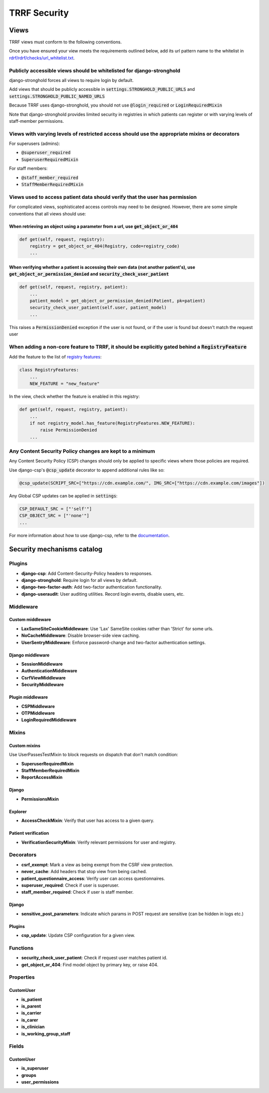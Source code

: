 TRRF Security
#############

Views
*****

TRRF views must conform to the following conventions.

Once you have ensured your view meets the requirements outlined below, add its url pattern name to the whitelist in `rdrf/rdrf/checks/url_whitelist.txt <rdrf/rdrf/checks/url_whitelist.txt>`_.

Publicly accessible views should be whitelisted for django-stronghold
=====================================================================
django-stronghold forces all views to require login by default.

Add views that should be publicly accessible in :code:`settings.STRONGHOLD_PUBLIC_URLS` and :code:`settings.STRONGHOLD_PUBLIC_NAMED_URLS`

Because TRRF uses django-stronghold, you should not use :code:`@login_required` or :code:`LoginRequiredMixin`

Note that django-stronghold provides limited security in registries in which patients can register or with varying levels of staff-member permissions.


Views with varying levels of restricted access should use the appropriate mixins or decorators
==============================================================================================

For superusers (admins):

- :code:`@superuser_required`
- :code:`SuperuserRequiredMixin`

For staff members:

- :code:`@staff_member_required`
- :code:`StaffMemberRequiredMixin`

Views used to access patient data should verify that the user has permission
=============================================================================

For complicated views, sophisticated access controls may need to be designed.
However, there are some simple conventions that all views should use:

When retrieving an object using a parameter from a url, use :code:`get_object_or_404`
--------------------------------------------------------------------------------------

.. code-block:: python

    def get(self, request, registry):
        registry = get_object_or_404(Registry, code=registry_code)
        ...

When verifying whether a patient is accessing their own data (not another patient's), use :code:`get_object_or_permission_denied` and :code:`security_check_user_patient`
--------------------------------------------------------------------------------------------------------------------------------------------------------------------------

.. code-block:: python

    def get(self, request, registry, patient):
        ...
        patient_model = get_object_or_permission_denied(Patient, pk=patient)
        security_check_user_patient(self.user, patient_model)
        ...

This raises a :code:`PermissionDenied` exception if the user is not found, or if the user is found but doesn't match the request user

When adding a non-core feature to TRRF, it should be explicitly gated behind a :code:`RegistryFeature`
======================================================================================================

Add the feature to the list of `registry features <rdrf/rdrf/helpers/registry_features.py>`_:

.. code-block:: python

    class RegistryFeatures:
        ...
        NEW_FEATURE = "new_feature"

In the view, check whether the feature is enabled in this registry:

.. code-block:: python

    def get(self, request, registry, patient):
        ...
        if not registry_model.has_feature(RegistryFeatures.NEW_FEATURE):
            raise PermissionDenied
        ...

Any Content Security Policy changes are kept to a minimum
=========================================================

Any Content Security Policy (CSP) changes should only be applied to specific views where those policies are required.

Use django-csp's :code:`@csp_update` decorator to append additional rules like so:

.. code-block:: python

   @csp_update(SCRIPT_SRC=["https://cdn.example.com/", IMG_SRC=["https://cdn.example.com/images"])

Any Global CSP updates can be applied in :code:`settings`:

.. code-block:: python

    CSP_DEFAULT_SRC = ["'self'"]
    CSP_OBJECT_SRC = ["'none'"]
    ...

For more information about how to use django-csp, refer to the `documentation <https://django-csp.readthedocs.io/en/latest/>`_.

Security mechanisms catalog
***************************

Plugins
=======
- **django-csp**: Add Content-Security-Policy headers to responses.
- **django-stronghold**: Require login for all views by default.
- **django-two-factor-auth**: Add two-factor authentication functionality.
- **django-useraudit**: User auditing utilities. Record login events, disable users, etc.

Middleware
==========

Custom middleware
-----------------
- **LaxSameSiteCookieMiddleware**: Use 'Lax' SameSite cookies rather than 'Strict' for some urls.
- **NoCacheMiddleware**: Disable browser-side view caching.
- **UserSentryMiddleware**: Enforce password-change and two-factor authentication settings.

Django middleware
-----------------
- **SessionMiddleware**
- **AuthenticationMiddleware**
- **CsrfViewMiddleware**
- **SecurityMiddleware**

Plugin middleware
-----------------
- **CSPMiddleware**
- **OTPMiddleware**
- **LoginRequiredMiddleware**

Mixins
======

Custom mixins
---------------
Use UserPassesTestMixin to block requests on dispatch that don't match condition:

- **SuperuserRequiredMixin**
- **StaffMemberRequiredMixin**
- **ReportAccessMixin**

Django
----------
- **PermissionsMixin**

Explorer
--------
- **AccessCheckMixin**: Verify that user has access to a given query.

Patient verification
--------------------
- **VerificationSecurityMixin**: Verify relevant permissions for user and registry.

Decorators
==========
- **csrf_exempt**: Mark a view as being exempt from the CSRF view protection.
- **never_cache**: Add headers that stop view from being cached.
- **patient_questionnaire_access**: Verify user can access questionnaires.
- **superuser_required**: Check if user is superuser.
- **staff_member_required**: Check if user is staff member.

Django
------
- **sensitive_post_parameters**: Indicate which params in POST request are sensitive (can be hidden in logs etc.)

Plugins
-------
- **csp_update**: Update CSP configuration for a given view.

Functions
=========
- **security_check_user_patient**: Check if request user matches patient id.
- **get_object_or_404**: Find model object by primary key, or raise 404.

Properties
==========

CustomUser
----------
- **is_patient**
- **is_parent**
- **is_carrier**
- **is_carer**
- **is_clinician**
- **is_working_group_staff**

Fields
======

CustomUser
----------

- **is_superuser**
- **groups**
- **user_permissions**
